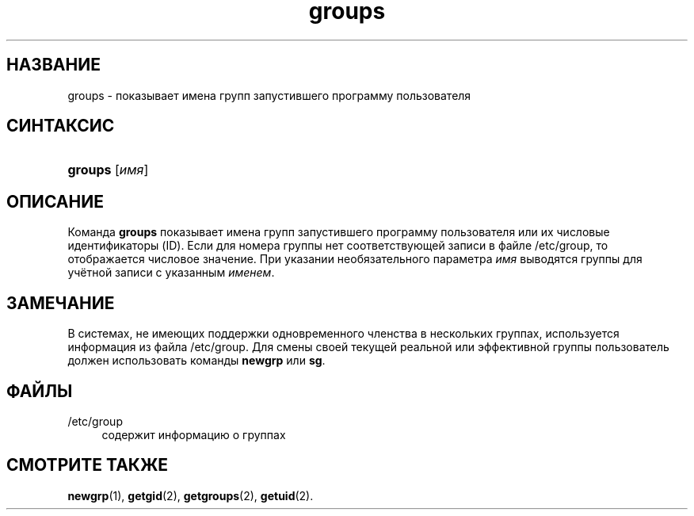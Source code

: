 '\" t
.\"     Title: groups
.\"    Author: Julianne Frances Haugh
.\" Generator: DocBook XSL Stylesheets v1.79.1 <http://docbook.sf.net/>
.\"      Date: 07/27/2018
.\"    Manual: Пользовательские команды
.\"    Source: shadow-utils 4.5
.\"  Language: Russian
.\"
.TH "groups" "1" "07/27/2018" "shadow\-utils 4\&.5" "Пользовательские команды"
.\" -----------------------------------------------------------------
.\" * Define some portability stuff
.\" -----------------------------------------------------------------
.\" ~~~~~~~~~~~~~~~~~~~~~~~~~~~~~~~~~~~~~~~~~~~~~~~~~~~~~~~~~~~~~~~~~
.\" http://bugs.debian.org/507673
.\" http://lists.gnu.org/archive/html/groff/2009-02/msg00013.html
.\" ~~~~~~~~~~~~~~~~~~~~~~~~~~~~~~~~~~~~~~~~~~~~~~~~~~~~~~~~~~~~~~~~~
.ie \n(.g .ds Aq \(aq
.el       .ds Aq '
.\" -----------------------------------------------------------------
.\" * set default formatting
.\" -----------------------------------------------------------------
.\" disable hyphenation
.nh
.\" disable justification (adjust text to left margin only)
.ad l
.\" -----------------------------------------------------------------
.\" * MAIN CONTENT STARTS HERE *
.\" -----------------------------------------------------------------
.SH "НАЗВАНИЕ"
groups \- показывает имена групп запустившего программу пользователя
.SH "СИНТАКСИС"
.HP \w'\fBgroups\fR\ 'u
\fBgroups\fR [\fIимя\fR]
.SH "ОПИСАНИЕ"
.PP
Команда
\fBgroups\fR
показывает имена групп запустившего программу пользователя или их числовые идентификаторы (ID)\&. Если для номера группы нет соответствующей записи в файле
/etc/group, то отображается числовое значение\&. При указании необязательного параметра
\fIимя\fR
выводятся группы для учётной записи с указанным
\fIименем\fR\&.
.SH "ЗАМЕЧАНИЕ"
.PP
В системах, не имеющих поддержки одновременного членства в нескольких группах, используется информация из файла
/etc/group\&. Для смены своей текущей реальной или эффективной группы пользователь должен использовать команды
\fBnewgrp\fR
или
\fBsg\fR\&.
.SH "ФАЙЛЫ"
.PP
/etc/group
.RS 4
содержит информацию о группах
.RE
.SH "СМОТРИТЕ ТАКЖЕ"
.PP
\fBnewgrp\fR(1),
\fBgetgid\fR(2),
\fBgetgroups\fR(2),
\fBgetuid\fR(2)\&.
